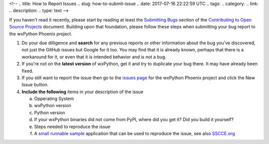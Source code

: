 <!--
.. title: How to Report Issues
.. slug: how-to-submit-issue
.. date: 2017-07-16 22:22:59 UTC
.. tags: 
.. category: 
.. link: 
.. description: 
.. type: text
-->

If you haven't read it recently, please start by reading at least the 
`Submitting Bugs <http://www.contribution-guide.org/#submitting-bugs>`_
section of the 
`Contributing to Open Source Projects <http://www.contribution-guide.org/>`_
document. Building upon that foundation, please follow these steps when
submitting your bug report to the wxPython Phoenix project.

1. Do your due dilligence and **search** for any previous reports or other
   information about the bug you've discovered, not just the GitHub issues
   but Google for it too. You may find that it is already known, perhaps that
   there is a workaround for it, or even that it is intended behavior and is
   not a bug.

2. If you're not on the **latest version** of wxPython, get it and try to
   duplicate your bug there. It may have already been fixed.

3. If you still want to report the issue then go to the 
   `issues page <https://github.com/wxWidgets/Phoenix/issues>`_ for the wxPython 
   Phoenix project and click the New Issue button.

4. **Include the following** items in your description of the issue

   a. Opperating System
   b. wxPython version
   c. Python version
   d. If your wxPython binaries did not come from PyPI, where did you get it? Did you build it yourself?
   e. Steps needed to reproduce the issue
   f. A `small runnable sample <https://wiki.wxpython.org/MakingSampleApps>`_ application that can be used to reproduce the issue, see also `SSCCE.org <http://sscce.org/>`_ 




